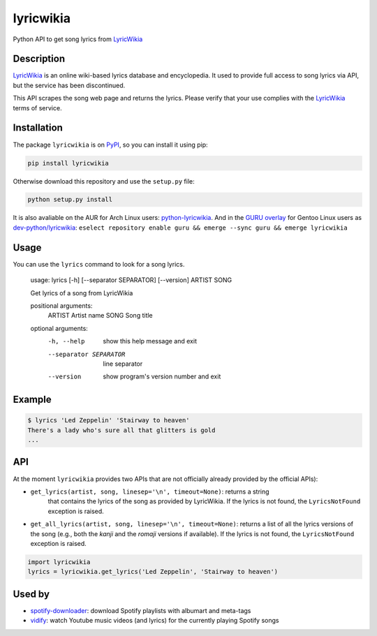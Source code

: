 lyricwikia
==========

Python API to get song lyrics from `LyricWikia`_

.. image:: https://travis-ci.org/enricobacis/lyricwikia.svg?branch=master
    :target: https://travis-ci.org/enricobacis/lyricwikia


Description
-----------

`LyricWikia`_ is an online wiki-based lyrics database and encyclopedia.
It used to provide full access to song lyrics via API, but the service
has been discontinued.

This API scrapes the song web page and returns the lyrics. Please verify
that your use complies with the `LyricWikia`_ terms of service.


Installation
------------

The package ``lyricwikia`` is on `PyPI`_, so you can install it using pip:

.. code::

    pip install lyricwikia

Otherwise download this repository and use the ``setup.py`` file:

.. code::

    python setup.py install

It is also avaliable on the AUR for Arch Linux users: `python-lyricwikia`_.
And in the `GURU overlay`_ for Gentoo Linux users as `dev-python/lyricwikia`_: ``eselect repository enable guru && emerge --sync guru && emerge lyricwikia``


Usage
-----

You can use the ``lyrics`` command to look for a song lyrics.

    usage: lyrics [-h] [--separator SEPARATOR] [--version] ARTIST SONG

    Get lyrics of a song from LyricWikia

    positional arguments:
      ARTIST                Artist name
      SONG                  Song title

    optional arguments:
      -h, --help            show this help message and exit
      --separator SEPARATOR
                            line separator
      --version             show program's version number and exit


Example
-------

.. code::

    $ lyrics 'Led Zeppelin' 'Stairway to heaven'
    There's a lady who's sure all that glitters is gold
    ...


API
---

At the moment ``lyricwikia`` provides two APIs that are not officially already
provided by the official APIs):

- ``get_lyrics(artist, song, linesep='\n', timeout=None)``: returns a string
    that contains the lyrics of the song as provided by LyricWikia. If the
    lyrics is not found, the ``LyricsNotFound`` exception is raised.

- ``get_all_lyrics(artist, song, linesep='\n', timeout=None)``: returns a list
  of all the lyrics versions of the song (e.g., both the *kanji* and the
  *romaji* versions if available).  If the lyrics is not found, the
  ``LyricsNotFound`` exception is raised.


.. code:: python

    import lyricwikia
    lyrics = lyricwikia.get_lyrics('Led Zeppelin', 'Stairway to heaven')


Used by
-------

- `spotify-downloader`_: download Spotify playlists with albumart and meta-tags
- `vidify`_: watch Youtube music videos (and lyrics) for the currently playing Spotify songs


.. _LyricWikia: http://lyrics.wikia.com
.. _PyPI: https://pypi.python.org/pypi/lyricwikia
.. _spotify-downloader: https://github.com/ritiek/spotify-downloader
.. _python-lyricwikia: https://aur.archlinux.org/packages/python-lyricwikia/
.. _vidify: https://github.com/vidify/vidify
.. _dev-python/lyricwikia: https://gpo.zugaina.org/dev-python/lyricwikia
.. _GURU overlay: https://wiki.gentoo.org/wiki/Project:GURU

